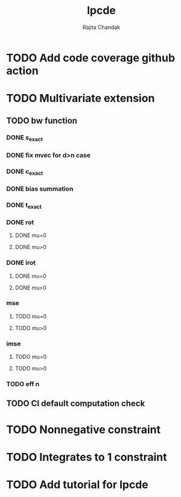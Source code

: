 #+title: lpcde
#+author: Rajita Chandak

* TODO Add code coverage github action

* TODO Multivariate extension
** TODO bw function
*** DONE s_exact
*** DONE fix mvec for d>n case
*** DONE c_exact
*** DONE bias summation
*** DONE t_exact
*** DONE rot
**** DONE mu=0
**** DONE mu>0
*** DONE irot
**** DONE mu=0
**** DONE mu>0
*** mse
**** TODO mu=0
**** TODO mu>0
*** imse
**** TODO mu=0
**** TODO mu>0
*** TODO eff n
** TODO CI default computation check

* TODO Nonnegative constraint

* TODO Integrates to 1 constraint

* TODO Add tutorial for lpcde
